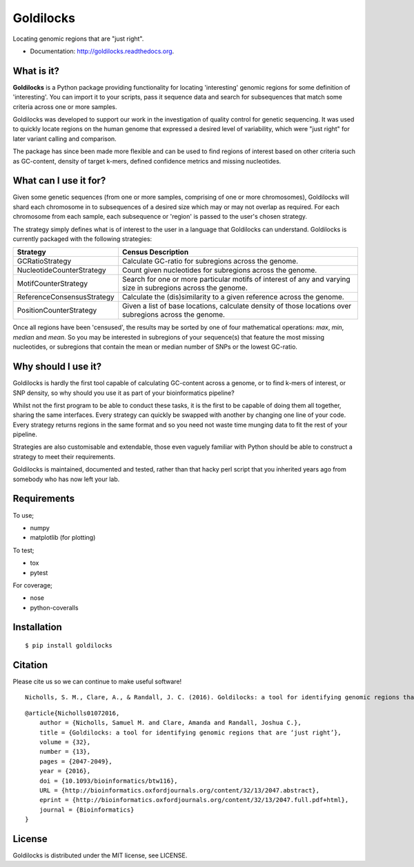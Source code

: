 ==========
Goldilocks
==========

.. image:: https://badge.fury.io/py/goldilocks.png
    :target: http://badge.fury.io/py/goldilocks

.. image:: https://travis-ci.org/SamStudio8/goldilocks.png?branch=master
        :target: https://travis-ci.org/SamStudio8/goldilocks

.. image:: https://coveralls.io/repos/SamStudio8/goldilocks/badge.png?branch=master
        :target: https://coveralls.io/r/SamStudio8/goldilocks

.. image:: https://badges.gitter.im/Join%20Chat.svg
   :alt: Join the chat at https://gitter.im/SamStudio8/goldilocks
   :target: https://gitter.im/SamStudio8/goldilocks?utm_source=badge&utm_medium=badge&utm_campaign=pr-badge&utm_content=badge

Locating genomic regions that are "just right".

* Documentation: http://goldilocks.readthedocs.org.


What is it?
-----------

**Goldilocks** is a Python package providing functionality for locating 'interesting'
genomic regions for some definition of 'interesting'. You can import it to your
scripts, pass it sequence data and search for subsequences that match some criteria
across one or more samples.

Goldilocks was developed to support our work in the investigation of quality
control for genetic sequencing. It was used to quickly locate
regions on the human genome that expressed a desired level of variability,
which were "just right" for later variant calling and comparison.

The package has since been made more flexible and can be used to find regions
of interest based on other criteria such as GC-content, density of target k-mers,
defined confidence metrics and missing nucleotides.


What can I use it for?
----------------------

Given some genetic sequences (from one or more samples, comprising of one or more
chromosomes), Goldilocks will shard each chromosome in to subsequences of a
desired size which may or may not overlap as required. For each chromosome from
each sample, each subsequence or 'region' is passed to the user's chosen strategy.

The strategy simply defines what is of interest to the user in a language that
Goldilocks can understand. Goldilocks is currently packaged with the following
strategies:

============================      ==================
Strategy                          Census Description
============================      ==================
GCRatioStrategy                   Calculate GC-ratio for subregions across the
                                  genome.
NucleotideCounterStrategy         Count given nucleotides for subregions across
                                  the genome.
MotifCounterStrategy              Search for one or more particular motifs of
                                  interest of any and varying size in subregions
                                  across the genome.
ReferenceConsensusStrategy        Calculate the (dis)similarity to a given
                                  reference across the genome.
PositionCounterStrategy           Given a list of base locations, calculate
                                  density of those locations over subregions
                                  across the genome.
============================      ==================

Once all regions have been 'censused', the results may be sorted by one of four
mathematical operations: `max`, `min`, `median` and `mean`. So you may be interested
in subregions of your sequence(s) that feature the most missing nucleotides, or
subregions that contain the mean or median number of SNPs or the lowest GC-ratio.


Why should I use it?
--------------------

Goldilocks is hardly the first tool capable of calculating GC-content across a
genome, or to find k-mers of interest, or SNP density, so why should you use it
as part of your bioinformatics pipeline?

Whilst not the first program to be able to conduct these tasks, it is the first
to be capable of doing them all together, sharing the same interfaces. Every strategy
can quickly be swapped with another by changing one line of your code. Every strategy
returns regions in the same format and so you need not waste time munging data to
fit the rest of your pipeline.

Strategies are also customisable and extendable, those even vaguely familiar with
Python should be able to construct a strategy to meet their requirements.

Goldilocks is maintained, documented and tested, rather than that hacky perl
script that you inherited years ago from somebody who has now left your lab.


Requirements
------------
To use;

* numpy
* matplotlib (for plotting)

To test;

* tox
* pytest

For coverage;

* nose
* python-coveralls

Installation
------------

::

    $ pip install goldilocks


Citation
--------

Please cite us so we can continue to make useful software! ::

    Nicholls, S. M., Clare, A., & Randall, J. C. (2016). Goldilocks: a tool for identifying genomic regions that are "just right." Bioinformatics (2016) 32 (13): 2047-2049. doi:10.1093/bioinformatics/btw116
    
::

    @article{Nicholls01072016,
        author = {Nicholls, Samuel M. and Clare, Amanda and Randall, Joshua C.}, 
        title = {Goldilocks: a tool for identifying genomic regions that are ‘just right’},
        volume = {32}, 
        number = {13}, 
        pages = {2047-2049}, 
        year = {2016}, 
        doi = {10.1093/bioinformatics/btw116}, 
        URL = {http://bioinformatics.oxfordjournals.org/content/32/13/2047.abstract}, 
        eprint = {http://bioinformatics.oxfordjournals.org/content/32/13/2047.full.pdf+html}, 
        journal = {Bioinformatics} 
    }

License
-------
Goldilocks is distributed under the MIT license, see LICENSE.
